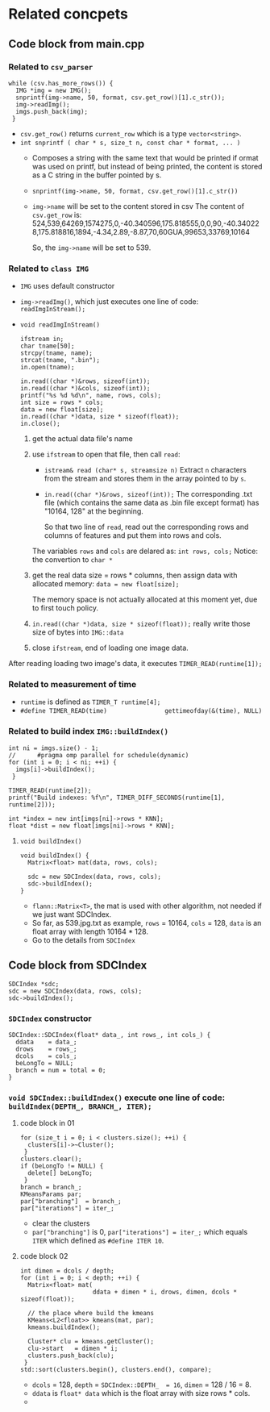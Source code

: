 * Related concpets
** Code block from main.cpp
*** Related to ~csv_parser~
#+BEGIN_SRC c++
  while (csv.has_more_rows()) {
    IMG *img = new IMG();
    snprintf(img->name, 50, format, csv.get_row()[1].c_str());
    img->readImg();
    imgs.push_back(img);
   }
#+END_SRC
- ~csv.get_row()~ returns ~current_row~ which is a type ~vector<string>~.
- ~int snprintf ( char * s, size_t n, const char * format, ... )~
  - Composes a string with the same text that would be printed if ormat was used on printf, but instead of being printed, the content is stored as a C string in the buffer pointed by s. 
  - ~snprintf(img->name, 50, format, csv.get_row()[1].c_str())~
  - ~img->name~ will be set to the content stored in csv
    The content of ~csv.get_row~ is: 524,539,64269,1574275,0,-40.340596,175.818555,0,0,90,-40.340228,175.818816,1894,-4.34,2.89,-8.87,70,60GUA,99653,33769,10164
    
    So, the ~img->name~ will be set to 539.

*** Related to ~class IMG~
- ~IMG~ uses default constructor
- ~img->readImg()~, which just executes one line of code: ~readImgInStream();~
- ~void readImgInStream()~
  #+BEGIN_SRC c++
    ifstream in;
    char tname[50];
    strcpy(tname, name);
    strcat(tname, ".bin");
    in.open(tname);

    in.read((char *)&rows, sizeof(int));
    in.read((char *)&cols, sizeof(int));
    printf("%s %d %d\n", name, rows, cols);
    int size = rows * cols;
    data = new float[size];
    in.read((char *)data, size * sizeof(float));
    in.close();
  #+END_SRC
  1) get the actual data file's name
  2) use ~ifstream~ to open that file, then call ~read~:
     - ~istream& read (char* s, streamsize n)~
       Extract ~n~ characters from the stream and stores them in the array pointed to by ~s~.
     - ~in.read((char *)&rows, sizeof(int));~
       The corresponding .txt file (which contains the same data as .bin file except format) has "10164, 128" at the beginning.
       
       So that two line of ~read~, read out the corresponding rows and columns of features and put them into rows and cols. 
       
     The variables ~rows~ and ~cols~ are delared as: ~int rows, cols;~
     Notice: the convertion to ~char *~

  3) get the real data size = rows * columns, then assign data with allocated memory:
     ~data = new float[size];~

     The memory space is not actually allocated at this moment yet, due to first touch policy.

  4) ~in.read((char *)data, size * sizeof(float));~ really write those size of bytes into ~IMG::data~
  5) close ~ifstream~, end of loading one image data.


After reading loading two image's data, it executes  ~TIMER_READ(runtime[1]);~
*** Related to measurement of time
- ~runtime~ is defined as ~TIMER_T runtime[4];~
- ~#define TIMER_READ(time)                gettimeofday(&(time), NULL)~

*** Related to build index ~IMG::buildIndex()~
#+BEGIN_SRC c++
  int ni = imgs.size() - 1;
  //      #pragma omp parallel for schedule(dynamic)
  for (int i = 0; i < ni; ++i) {
    imgs[i]->buildIndex();
   }

  TIMER_READ(runtime[2]);
  printf("Build indexes: %f\n", TIMER_DIFF_SECONDS(runtime[1], runtime[2]));

  int *index = new int[imgs[ni]->rows * KNN];
  float *dist = new float[imgs[ni]->rows * KNN];
#+END_SRC

**** ~void buildIndex()~
#+BEGIN_SRC c++
  void buildIndex() {
    Matrix<float> mat(data, rows, cols);

    sdc = new SDCIndex(data, rows, cols);
    sdc->buildIndex();
  }
#+END_SRC
- ~flann::Matrix<T>~, the mat is used with other algorithm, not needed if we just want SDCIndex.
- So far, as 539.jpg.txt as example, ~rows~ = 10164, ~cols~ = 128, ~data~ is an float array with length 10164 * 128.
- Go to the details from ~SDCIndex~


** Code block from SDCIndex
#+BEGIN_SRC c++
  SDCIndex *sdc;
  sdc = new SDCIndex(data, rows, cols);
  sdc->buildIndex();
#+END_SRC
*** ~SDCIndex~ constructor
#+BEGIN_SRC c++
  SDCIndex::SDCIndex(float* data_, int rows_, int cols_) {
    ddata    = data_;
    drows    = rows_;
    dcols    = cols_;
    beLongTo = NULL;
    branch = num = total = 0;
  }
#+END_SRC


*** ~void SDCIndex::buildIndex()~ execute one line of code: ~buildIndex(DEPTH_, BRANCH_, ITER);~
**** code block in 01
#+BEGIN_SRC c++
  for (size_t i = 0; i < clusters.size(); ++i) {
    clusters[i]->~Cluster();
   }
  clusters.clear();
  if (beLongTo != NULL) {
    delete[] beLongTo;
   }
  branch = branch_;
  KMeansParams par;
  par["branching"]  = branch_;
  par["iterations"] = iter_;
#+END_SRC
- clear the clusters
- ~par["branching"]~ is 0, ~par["iterations"] = iter_;~ which equals ~ITER~ which defined as ~#define ITER 10~.

**** code block 02 
#+BEGIN_SRC c++
  int dimen = dcols / depth;
  for (int i = 0; i < depth; ++i) {
    Matrix<float> mat(
                      ddata + dimen * i, drows, dimen, dcols * sizeof(float));

    // the place where build the kmeans
    KMeans<L2<float>> kmeans(mat, par);
    kmeans.buildIndex();

    Cluster* clu = kmeans.getCluster();
    clu->start   = dimen * i;
    clusters.push_back(clu);
   }
  std::sort(clusters.begin(), clusters.end(), compare);
#+END_SRC
- ~dcols~ = 128, ~depth~ = ~SDCIndex::DEPTH_  = 16~, ~dimen~ = 128 / 16 = 8.
- ~ddata~ is ~float* data~ which is the float array with size rows * cols.
- 
